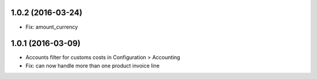 1.0.2 (2016-03-24)
==================

* Fix: amount_currency 

1.0.1 (2016-03-09)
==================

* Accounts filter for customs costs in Configuration > Accounting 
* Fix: can now handle more than one product invoice line
